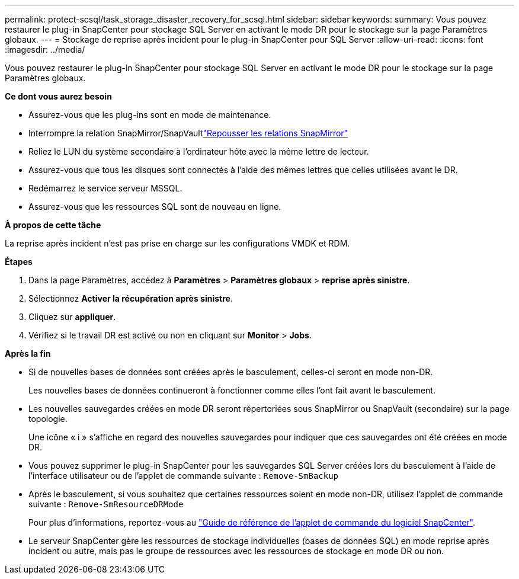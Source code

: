 ---
permalink: protect-scsql/task_storage_disaster_recovery_for_scsql.html 
sidebar: sidebar 
keywords:  
summary: Vous pouvez restaurer le plug-in SnapCenter pour stockage SQL Server en activant le mode DR pour le stockage sur la page Paramètres globaux. 
---
= Stockage de reprise après incident pour le plug-in SnapCenter pour SQL Server
:allow-uri-read: 
:icons: font
:imagesdir: ../media/


[role="lead"]
Vous pouvez restaurer le plug-in SnapCenter pour stockage SQL Server en activant le mode DR pour le stockage sur la page Paramètres globaux.

*Ce dont vous aurez besoin*

* Assurez-vous que les plug-ins sont en mode de maintenance.
* Interrompre la relation SnapMirror/SnapVaultlink:https://docs.netapp.com/ontap-9/topic/com.netapp.doc.onc-sm-help-950/GUID-8A3F828F-CD3D-48E8-A171-393581FEB2ED.html["Repousser les relations SnapMirror"]
* Reliez le LUN du système secondaire à l'ordinateur hôte avec la même lettre de lecteur.
* Assurez-vous que tous les disques sont connectés à l'aide des mêmes lettres que celles utilisées avant le DR.
* Redémarrez le service serveur MSSQL.
* Assurez-vous que les ressources SQL sont de nouveau en ligne.


*À propos de cette tâche*

La reprise après incident n'est pas prise en charge sur les configurations VMDK et RDM.

*Étapes*

. Dans la page Paramètres, accédez à *Paramètres* > *Paramètres globaux* > *reprise après sinistre*.
. Sélectionnez *Activer la récupération après sinistre*.
. Cliquez sur *appliquer*.
. Vérifiez si le travail DR est activé ou non en cliquant sur *Monitor* > *Jobs*.


*Après la fin*

* Si de nouvelles bases de données sont créées après le basculement, celles-ci seront en mode non-DR.
+
Les nouvelles bases de données continueront à fonctionner comme elles l'ont fait avant le basculement.

* Les nouvelles sauvegardes créées en mode DR seront répertoriées sous SnapMirror ou SnapVault (secondaire) sur la page topologie.
+
Une icône « i » s'affiche en regard des nouvelles sauvegardes pour indiquer que ces sauvegardes ont été créées en mode DR.

* Vous pouvez supprimer le plug-in SnapCenter pour les sauvegardes SQL Server créées lors du basculement à l'aide de l'interface utilisateur ou de l'applet de commande suivante : `Remove-SmBackup`
* Après le basculement, si vous souhaitez que certaines ressources soient en mode non-DR, utilisez l'applet de commande suivante : `Remove-SmResourceDRMode`
+
Pour plus d'informations, reportez-vous au https://docs.netapp.com/us-en/snapcenter-cmdlets-47/index.html["Guide de référence de l'applet de commande du logiciel SnapCenter"^].

* Le serveur SnapCenter gère les ressources de stockage individuelles (bases de données SQL) en mode reprise après incident ou autre, mais pas le groupe de ressources avec les ressources de stockage en mode DR ou non.

